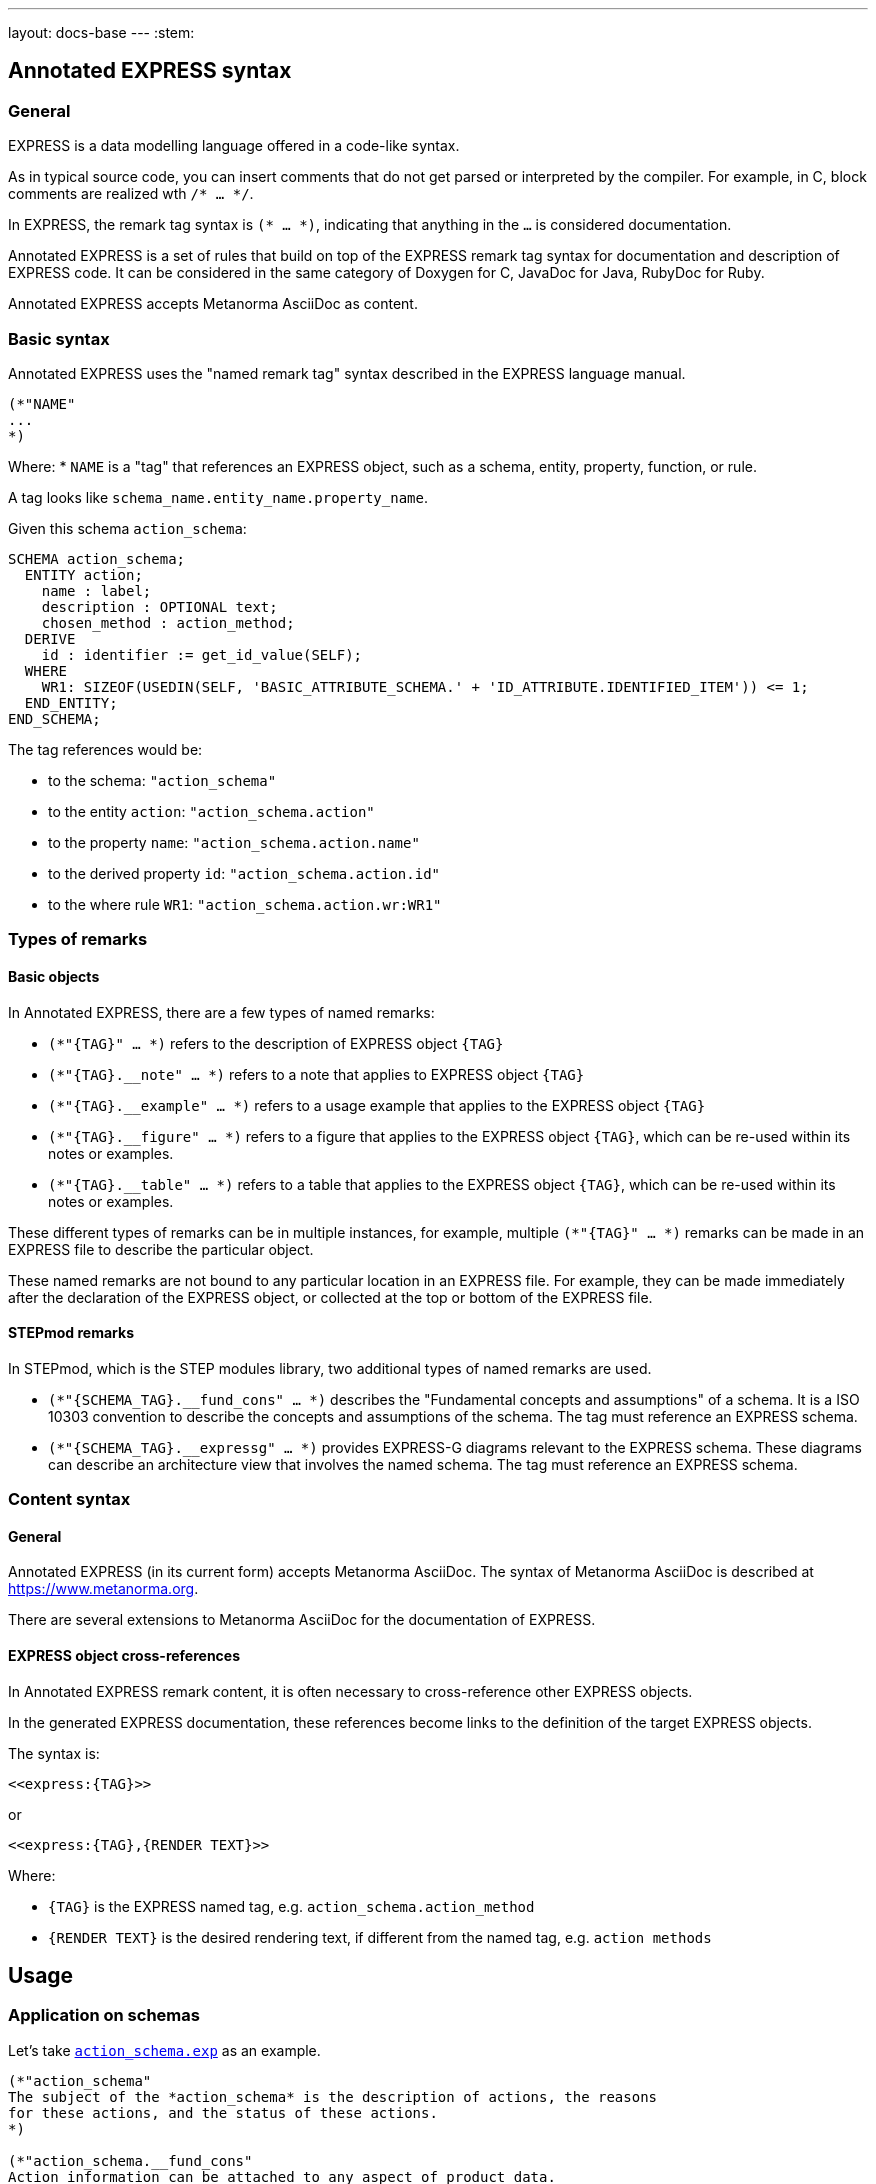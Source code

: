 ---
layout: docs-base
---
:stem:

== Annotated EXPRESS syntax

=== General

EXPRESS is a data modelling language offered in a code-like syntax.

As in typical source code, you can insert comments that do not get parsed or
interpreted by the compiler.
For example, in C, block comments are realized wth `/* ... */`.

In EXPRESS, the remark tag syntax is `(* ... *)`, indicating that anything in
the `...` is considered documentation.

Annotated EXPRESS is a set of rules that build on top of the EXPRESS remark tag
syntax for documentation and description of EXPRESS code. It can be considered in the same
category of Doxygen for C, JavaDoc for Java, RubyDoc for Ruby.

Annotated EXPRESS accepts Metanorma AsciiDoc as content.

=== Basic syntax

Annotated EXPRESS uses the "named remark tag" syntax described in the EXPRESS
language manual.

----
(*"NAME"
...
*)
----

Where:
* `NAME` is a "tag" that references an EXPRESS object, such as a schema,
entity, property, function, or rule.

A tag looks like `schema_name.entity_name.property_name`.

[example]
====
Given this schema `action_schema`:
----
SCHEMA action_schema;
  ENTITY action;
    name : label;
    description : OPTIONAL text;
    chosen_method : action_method;
  DERIVE
    id : identifier := get_id_value(SELF);
  WHERE
    WR1: SIZEOF(USEDIN(SELF, 'BASIC_ATTRIBUTE_SCHEMA.' + 'ID_ATTRIBUTE.IDENTIFIED_ITEM')) <= 1;
  END_ENTITY;
END_SCHEMA;
----

The tag references would be:

* to the schema: `"action_schema"`
* to the entity `action`: `"action_schema.action"`
* to the property `name`: `"action_schema.action.name"`
* to the derived property `id`: `"action_schema.action.id"`
* to the where rule `WR1`: `"action_schema.action.wr:WR1"`
====

=== Types of remarks

==== Basic objects

In Annotated EXPRESS, there are a few types of named remarks:

* `(*"{TAG}" ... *)` refers to the description of EXPRESS object `{TAG}`

* `(*"{TAG}.__note" ... *)` refers to a note that applies to EXPRESS object
`{TAG}`

* `(*"{TAG}.__example" ... *)` refers to a usage example that applies to the
EXPRESS object `{TAG}`

* `(*"{TAG}.__figure" ... *)` refers to a figure that applies to the EXPRESS
object `{TAG}`, which can be re-used within its notes or examples.

* `(*"{TAG}.__table" ... *)` refers to a table that applies to the EXPRESS
object `{TAG}`, which can be re-used within its notes or examples.

These different types of remarks can be in multiple instances, for example,
multiple `(*"{TAG}" ... *)` remarks can be made in an EXPRESS file to describe
the particular object.

These named remarks are not bound to any particular location in an EXPRESS file.
For example, they can be made immediately after the declaration of the EXPRESS
object, or collected at the top or bottom of the EXPRESS file.

==== STEPmod remarks

In STEPmod, which is the STEP modules library, two additional types of
named remarks are used.

* `(*"{SCHEMA_TAG}.__fund_cons" ... *)` describes the
"Fundamental concepts and assumptions" of a schema. It is a ISO 10303 convention
to describe the concepts and assumptions of the schema. The tag must reference
an EXPRESS schema.

* `(*"{SCHEMA_TAG}.__expressg" ... *)` provides EXPRESS-G diagrams relevant
to the EXPRESS schema. These diagrams can describe an architecture view that
involves the named schema. The tag must reference an EXPRESS schema.


=== Content syntax

==== General

Annotated EXPRESS (in its current form) accepts Metanorma AsciiDoc.
The syntax of Metanorma AsciiDoc is described at https://www.metanorma.org.

There are several extensions to Metanorma AsciiDoc for the documentation of
EXPRESS.

==== EXPRESS object cross-references

In Annotated EXPRESS remark content, it is often necessary to cross-reference
other EXPRESS objects.

In the generated EXPRESS documentation, these references become links to the
definition of the target EXPRESS objects.

The syntax is:

----
<<express:{TAG}>>
----

or

----
<<express:{TAG},{RENDER TEXT}>>
----

Where:

* `{TAG}` is the EXPRESS named tag, e.g. `action_schema.action_method`
* `{RENDER TEXT}` is the desired rendering text, if different from the named tag,
  e.g. `action methods`



== Usage

=== Application on schemas

Let's take
https://github.com/metanorma/annotated-express/blob/main/data/resources/action_schema/action_schema_annotated.exp[`action_schema.exp`]
as an example.

----
(*"action_schema"
The subject of the *action_schema* is the description of actions, the reasons
for these actions, and the status of these actions.
*)

(*"action_schema.__fund_cons"
Action information can be attached to any aspect of product data.
*)

(*"action_schema.__example"
Reasons for action include evolving user requirements, manufacturing problems
and difficulties that arise when a product is in use.
*)

(*"action_schema.__expressg"
[.svgmap]
====
image::action_schemaexpg1.svg[]

* <<express:basic_attribute_schema>>; 1
* <<express:action_schema>>; 2
* <<express:support_resource_schema>>; 3
====
*)
----

* Content in `(*"action_schema" ... *)` provides a basic description (and
purpose) of the schema.

* Content in `(*"action_schema.__fund_cons" ... *)` describes the concepts and
assumptions in creating this schema.

* Content in `(*"action_schema.__example" ... *)` describes an example on how
the schema can be used.

* Content in `(*"action_schema.__expressg" ... *)` provides a graphical
diagram (in Metanorma AsciiDoc syntax with an `svg` here) relevant to the
understanding of the schema.


=== Application on entities

Entities inside the schema are accessed using the `{schema}.{entity}` syntax
(potentially multiple dots).

For example, the `action_schema.supported_item` entity is documented like this:

----
(*"action_schema.supported_item"
The *supported_item* allows for the designation of an
<<express:action_schema.action_directive,action_directive>>, an
<<express:action_schema.action,action>>, or an
<<express:action_schema.action_method,action_method>>.
*)

(*"action_schema.supported_item.__note"
This specifies the use of an
<<express:action_schema.action_resource,action_resource>>.
*)
----

Notice that within the named remark `action_schema.supported_item.__note`,
there is an `<<express:...>>` link which references another EXPRESS object
`action_schema.action_resource`.


=== Application on other EXPRESS objects

Annotations can be made to any EXPRESS objects that are referencable,
including:

* ENTITY
** properties
** DERIVE properties
** WHERE rules
** IP: Informal proposition rules
* TYPE
* FUNCTION
** LOCAL variables


